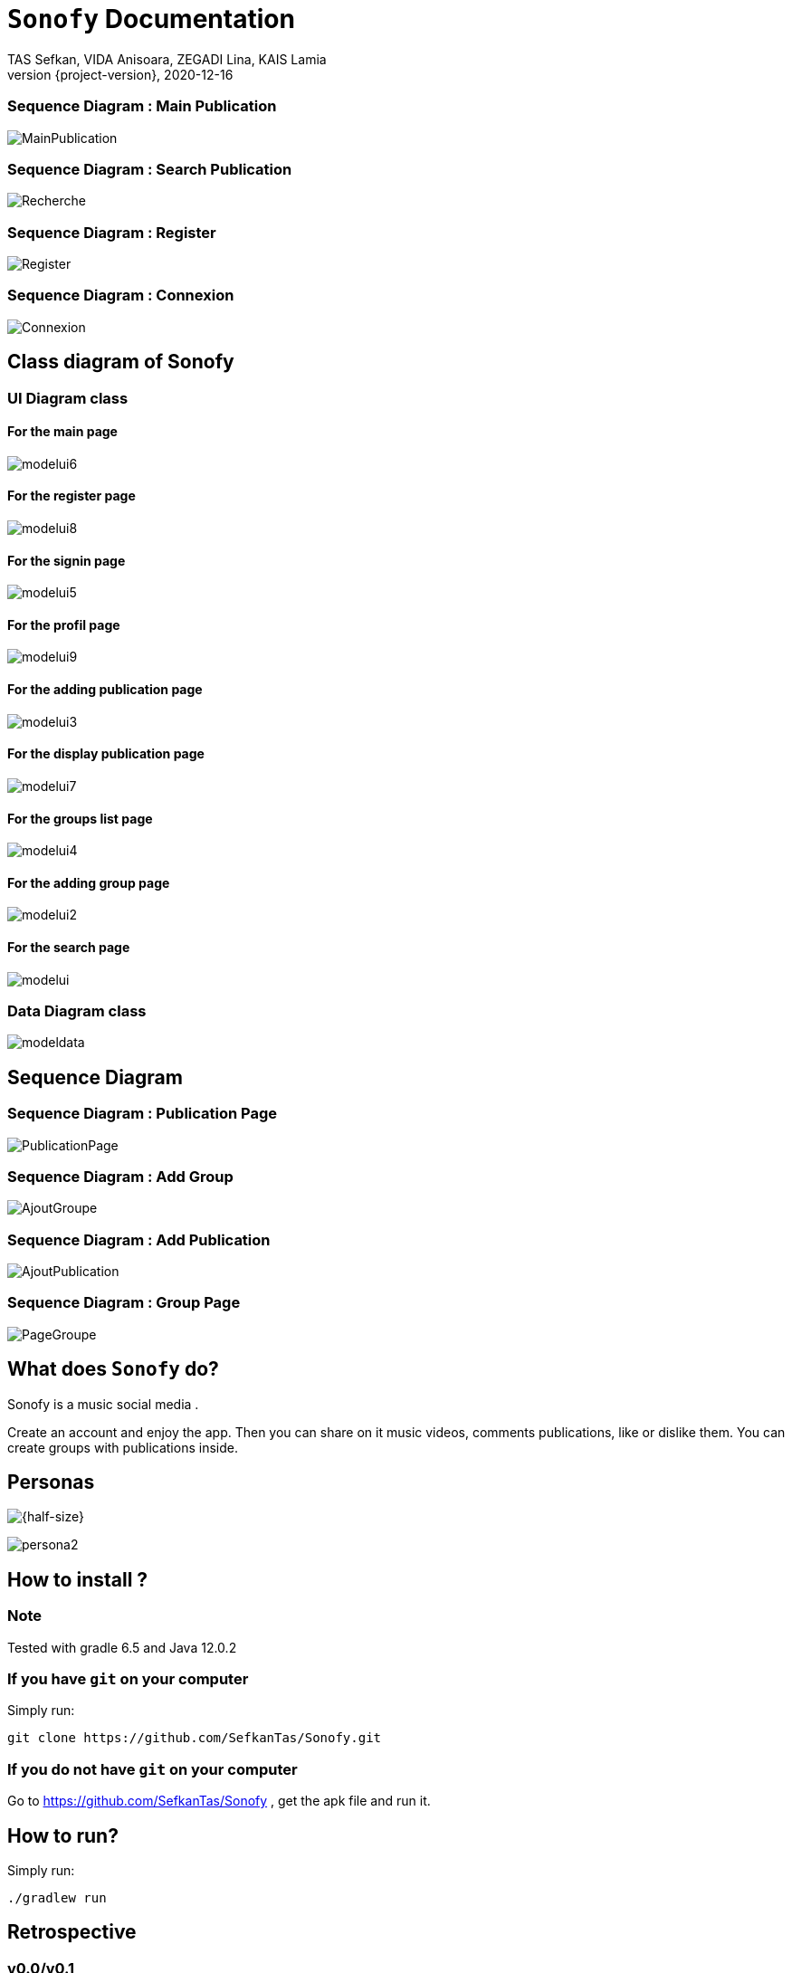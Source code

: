 = ```Sonofy``` Documentation
TAS Sefkan, VIDA Anisoara, ZEGADI Lina, KAIS Lamia 
2020-12-16
:revnumber: {project-version}
:example-caption!:
ifndef::imagesdir[:imagesdir: images]
ifndef::sourcedir[:sourcedir: ../../main/java]
ifndef::modelsdir[:modelsdir: models]

// :reproducible:
// :numbered:
// :xrefstyle: short
// :figure-caption: Figure
// :listing-caption: Listing


=== Sequence Diagram : Main Publication

image:MainPublication.png[]

=== Sequence Diagram : Search Publication

image:Recherche.png[]

=== Sequence Diagram : Register

image:Register.png[]

=== Sequence Diagram : Connexion

image:Connexion.png[]

== Class diagram of Sonofy

=== UI Diagram class

==== For the main page

image:modelui6.png[]

==== For the register page

image:modelui8.png[]


==== For the signin page

image:modelui5.png[]

==== For the profil page

image:modelui9.png[]

==== For the adding publication page

image:modelui3.png[]

==== For the display publication page

image:modelui7.png[]

==== For the groups list page

image:modelui4.png[]

==== For the adding group page

image:modelui2.png[]

==== For the search page

image:modelui.png[]



=== Data Diagram class

image:modeldata.png[]

== Sequence Diagram

=== Sequence Diagram : Publication Page

image:PublicationPage.png[]

=== Sequence Diagram : Add Group

image:AjoutGroupe.png[]

=== Sequence Diagram : Add Publication

image:AjoutPublication.png[]

=== Sequence Diagram : Group Page

image:PageGroupe.png[]


== What does ```Sonofy``` do?

Sonofy is a music social media .

Create an account and enjoy the app.
Then you can share on it music videos, comments publications, like or dislike them.
You can create groups with publications inside.


== Personas 

image:persona1.png[{half-size}]

image:persona2.png[]


== How to install ?

=== Note

Tested with gradle 6.5 and Java 12.0.2

=== If you have ```git``` on your computer

Simply run:
[source,shell]
----
git clone https://github.com/SefkanTas/Sonofy.git
----

=== If you do not have ```git``` on your computer

Go to https://github.com/SefkanTas/Sonofy , get the apk file and run it.

== How to run?

Simply run:
[source, shell]
----
./gradlew run
----

== Retrospective

=== v0.0/v0.1

Initialisation du projet Sonofy et de son environnement de developpement.


=== v0.2

La version v0.2 permet aux utilisateurs d'ajouter des publications, c'est-à-dire des vidéos de musique venant de YouTube grâce à leur ID et de rajouter un titre à la publication.
Il est aussi possible de liker/disliker une ou plusieurs publication(s).


=== v0.3

Dans la version v0.3, des correctifs et des améliorations ont été apportées. 

Plus précisement:
 * La documentation README.md a été mise à jour avec le guide d'installation
 * L'apk a été ajouté ce qui permet de télécharger Sonofy sur smartphone Android et de l'utiliser comme n'importe quelle autre application
 * L'ajout des badges sur le README.md
 

=== v0.4

La version v0.4 permet aux utilisateurs de commenter les publications existantes dans le fil d'actualité.


=== v0.5

La version v0.5 permet aux utilisateurs de pouvoir visualiser les publications en fonctions du titre, des likes et par date d'ajout le plus récent. 
La fonction recherche a été ajouté pour trouver les publications par le titre recherché.
Il est possible d'ajouter une vidéo Youtube grâce au lien entier et non seulement grâce à l'ID.


=== v1.0-alpha

Pour la version v1.0-alpha, il est désormais nécessaire de créer un compte pour accéder aux fonctionnalités proposées par Sonofy.
Il est possible de créer des groupes pour pouvoir y ajouter des publications.


=== v1.0-beta

Dans cette dernière version, des corrections de bugs ont été apportées.


=== v1.1

Pour la version v1.1, il est possible de supprimer une publication ainsi qu'afficher le nombre de commentaires d'une publication.
La recherche a été modifiée de manière à ce que les utilisateurs puissent rechercher une publication dans la liste des publications mais aussi de rechercher un groupe parmi la liste des groupes.

== Features prévues

== v1.2/ v1.3

== Affichage du nom de l'auteur d'une publication

image:features/nom_utilisateurs.png[]

== Ajouter une émotion

image:features/emotion_comm.png[]

== Profil utilisateur

image:features/profil_utilisateur.png[]

== Affichage du nombre de publication par groupe

image:features/nb_groupe.png[]

== Intégration des recommandations youtube

image:features/recommendation_youtube.png[]



